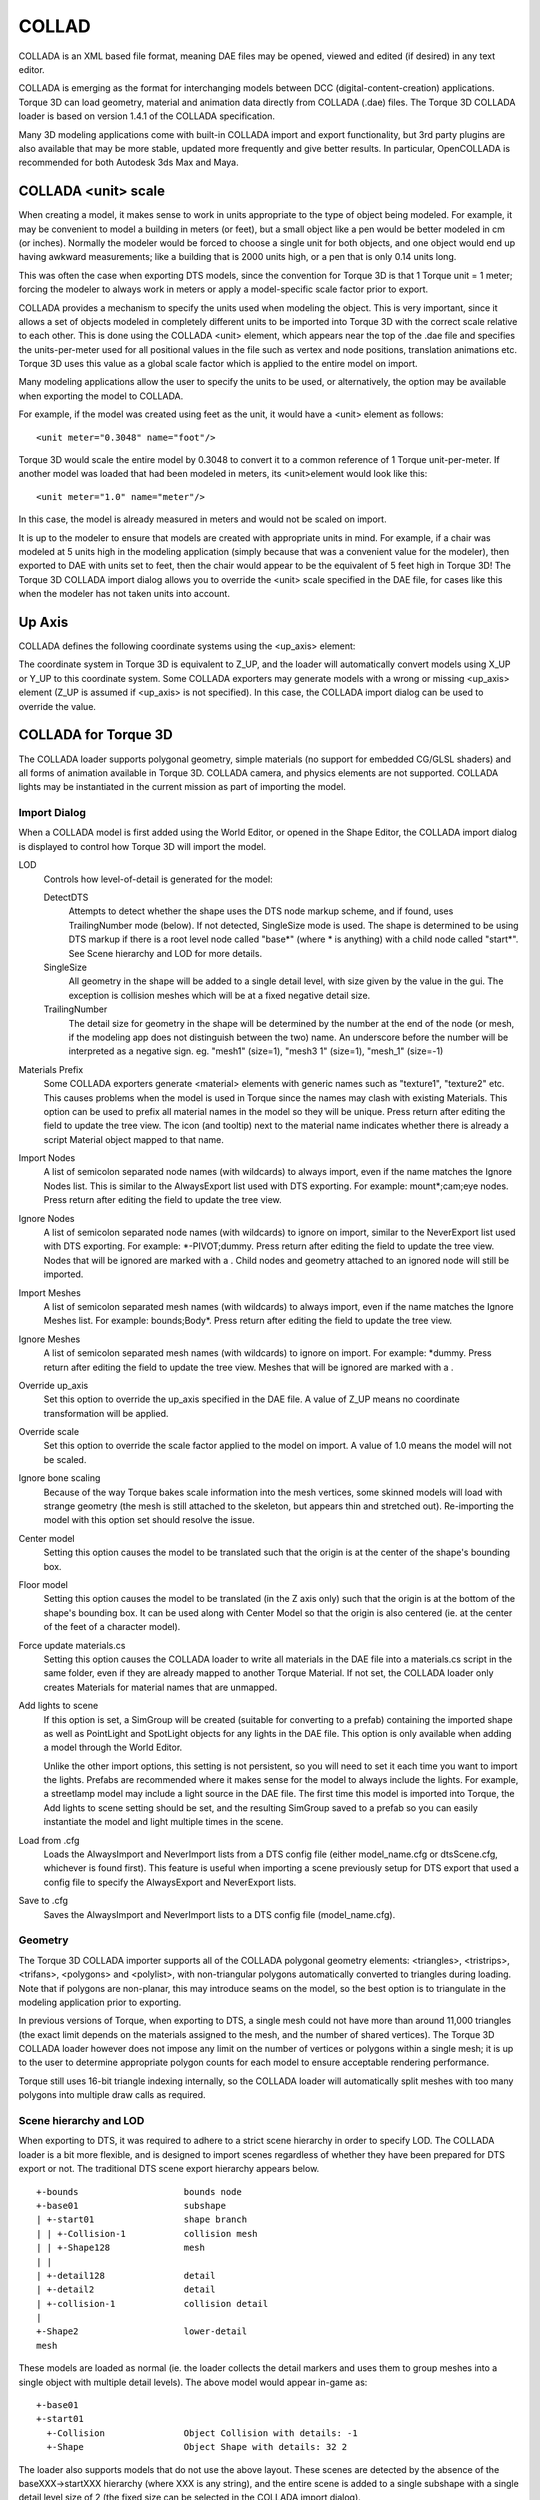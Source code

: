COLLAD
======

COLLADA is an XML based file format, meaning DAE files may be opened, viewed and edited (if desired) in any text editor.

COLLADA is emerging as the format for interchanging models between DCC (digital-content-creation) applications. Torque 3D can load geometry, material and animation data directly from COLLADA (.dae) files. The Torque 3D COLLADA loader is based on version 1.4.1 of the COLLADA specification.

Many 3D modeling applications come with built-in COLLADA import and export functionality, but 3rd party plugins are also available that may be more stable, updated more frequently and give better results. In particular, OpenCOLLADA is recommended for both Autodesk 3ds Max and Maya.

COLLADA <unit> scale
--------------------

When creating a model, it makes sense to work in units appropriate to the type of object being modeled. For example, it may be convenient to model a building in meters (or feet), but a small object like a pen would be better modeled in cm (or inches). Normally the modeler would be forced to choose a single unit for both objects, and one object would end up having awkward measurements; like a building that is 2000 units high, or a pen that is only 0.14 units long.

This was often the case when exporting DTS models, since the convention for Torque 3D is that 1 Torque unit = 1 meter; forcing the modeler to always work in meters or apply a model-specific scale factor prior to export.

COLLADA provides a mechanism to specify the units used when modeling the object. This is very important, since it allows a set of objects modeled in completely different units to be imported into Torque 3D with the correct scale relative to each other. This is done using the COLLADA <unit> element, which appears near the top of the .dae file and specifies the units-per-meter used for all positional values in the file such as vertex and node positions, translation animations etc. Torque 3D uses this value as a global scale factor which is applied to the entire model on import.

Many modeling applications allow the user to specify the units to be used, or alternatively, the option may be available when exporting the model to COLLADA.

For example, if the model was created using feet as the unit, it would have a <unit> element as follows::

	<unit meter="0.3048" name="foot"/>

Torque 3D would scale the entire model by 0.3048 to convert it to a common reference of 1 Torque unit-per-meter. If another model was loaded that had been modeled in meters, its <unit>element would look like this::

	<unit meter="1.0" name="meter"/>

In this case, the model is already measured in meters and would not be scaled on import.

It is up to the modeler to ensure that models are created with appropriate units in mind. For example, if a chair was modeled at 5 units high in the modeling application (simply because that was a convenient value for the modeler), then exported to DAE with units set to feet, then the chair would appear to be the equivalent of 5 feet high in Torque 3D! The Torque 3D COLLADA import dialog allows you to override the <unit> scale specified in the DAE file, for cases like this when the modeler has not taken units into account.

Up Axis
-------

COLLADA defines the following coordinate systems using the <up_axis> element:

.. image:: images/torque_axes.png

The coordinate system in Torque 3D is equivalent to Z_UP, and the loader will automatically convert models using X_UP or Y_UP to this coordinate system. Some COLLADA exporters may generate models with a wrong or missing <up_axis> element (Z_UP is assumed if <up_axis> is not specified). In this case, the COLLADA import dialog can be used to override the value.

COLLADA for Torque 3D
---------------------

The COLLADA loader supports polygonal geometry, simple materials (no support for embedded CG/GLSL shaders) and all forms of animation available in Torque 3D. COLLADA camera, and physics elements are not supported. COLLADA lights may be instantiated in the current mission as part of importing the model.

Import Dialog
~~~~~~~~~~~~~

When a COLLADA model is first added using the World Editor, or opened in the Shape Editor, the COLLADA import dialog is displayed to control how Torque 3D will import the model.

LOD
	Controls how level-of-detail is generated for the model:

	DetectDTS
		Attempts to detect whether the shape uses the DTS node markup scheme, and if found, uses TrailingNumber mode (below). If not detected, SingleSize mode is used. The shape is determined to be using DTS markup if there is a root level node called "base*" (where * is anything) with a child node called "start*". See Scene hierarchy and LOD for more details.

	SingleSize
		All geometry in the shape will be added to a single detail level, with size given by the value in the gui. The exception is collision meshes which will be at a fixed negative detail size.

	TrailingNumber
		The detail size for geometry in the shape will be determined by the number at the end of the node (or mesh, if the modeling app does not distinguish between the two) name. An underscore before the number will be interpreted as a negative sign. eg. "mesh1" (size=1), "mesh3 1" (size=1), "mesh_1" (size=-1)

Materials Prefix
	Some COLLADA exporters generate <material> elements with generic names such as "texture1", "texture2" etc. This causes problems when the model is used in Torque since the names may clash with existing Materials. This option can be used to prefix all material names in the model so they will be unique. Press return after editing the field to update the tree view. The icon (and tooltip) next to the material name indicates whether there is already a script Material object mapped to that name.

Import Nodes
	A list of semicolon separated node names (with wildcards) to always import, even if the name matches the Ignore Nodes list. This is similar to the AlwaysExport list used with DTS exporting. For example: mount*;cam;eye nodes. Press return after editing the field to update the tree view.

Ignore Nodes
	A list of semicolon separated node names (with wildcards) to ignore on import, similar to the NeverExport list used with DTS exporting. For example: *-PIVOT;dummy. Press return after editing the field to update the tree view. Nodes that will be ignored are marked with a . Child nodes and geometry attached to an ignored node will still be imported.

Import Meshes
	A list of semicolon separated mesh names (with wildcards) to always import, even if the name matches the Ignore Meshes list. For example: bounds;Body*. Press return after editing the field to update the tree view.

Ignore Meshes
	A list of semicolon separated mesh names (with wildcards) to ignore on import. For example: *dummy. Press return after editing the field to update the tree view. Meshes that will be ignored are marked with a .

Override up_axis
	Set this option to override the up_axis specified in the DAE file. A value of Z_UP means no coordinate transformation will be applied.

Override scale
	Set this option to override the scale factor applied to the model on import. A value of 1.0 means the model will not be scaled.

Ignore bone scaling
	Because of the way Torque bakes scale information into the mesh vertices, some skinned models will load with strange geometry (the mesh is still attached to the skeleton, but appears thin and stretched out). Re-importing the model with this option set should resolve the issue.

Center model
	Setting this option causes the model to be translated such that the origin is at the center of the shape's bounding box.

Floor model
	Setting this option causes the model to be translated (in the Z axis only) such that the origin is at the bottom of the shape's bounding box. It can be used along with Center Model so that the origin is also centered (ie. at the center of the feet of a character model).

Force update materials.cs
	Setting this option causes the COLLADA loader to write all materials in the DAE file into a materials.cs script in the same folder, even if they are already mapped to another Torque Material. If not set, the COLLADA loader only creates Materials for material names that are unmapped.

Add lights to scene
	If this option is set, a SimGroup will be created (suitable for converting to a prefab) containing the imported shape as well as PointLight and SpotLight objects for any lights in the DAE file. This option is only available when adding a model through the World Editor.

	Unlike the other import options, this setting is not persistent, so you will need to set it each time you want to import the lights. Prefabs are recommended where it makes sense for the model to always include the lights. For example, a streetlamp model may include a light source in the DAE file. The first time this model is imported into Torque, the Add lights to scene setting should be set, and the resulting SimGroup saved to a prefab so you can easily instantiate the model and light multiple times in the scene.

Load from .cfg
	Loads the AlwaysImport and NeverImport lists from a DTS config file (either model_name.cfg or dtsScene.cfg, whichever is found first). This feature is useful when importing a scene previously setup for DTS export that used a config file to specify the AlwaysExport and NeverExport lists.

Save to .cfg
	Saves the AlwaysImport and NeverImport lists to a DTS config file (model_name.cfg).

Geometry
~~~~~~~~

The Torque 3D COLLADA importer supports all of the COLLADA polygonal geometry elements: <triangles>, <tristrips>, <trifans>, <polygons> and <polylist>, with non-triangular polygons automatically converted to triangles during loading. Note that if polygons are non-planar, this may introduce seams on the model, so the best option is to triangulate in the modeling application prior to exporting.

In previous versions of Torque, when exporting to DTS, a single mesh could not have more than around 11,000 triangles (the exact limit depends on the materials assigned to the mesh, and the number of shared vertices). The Torque 3D COLLADA loader however does not impose any limit on the number of vertices or polygons within a single mesh; it is up to the user to determine appropriate polygon counts for each model to ensure acceptable rendering performance.

Torque still uses 16-bit triangle indexing internally, so the COLLADA loader will automatically split meshes with too many polygons into multiple draw calls as required.

Scene hierarchy and LOD
~~~~~~~~~~~~~~~~~~~~~~~

When exporting to DTS, it was required to adhere to a strict scene hierarchy in order to specify LOD. The COLLADA loader is a bit more flexible, and is designed to import scenes regardless of whether they have been prepared for DTS export or not. The traditional DTS scene export hierarchy appears below.

::

	+-bounds                    bounds node
	+-base01                    subshape
	| +-start01                 shape branch
	| | +-Collision-1           collision mesh
	| | +-Shape128              mesh
	| |
	| +-detail128               detail
	| +-detail2                 detail
	| +-collision-1             collision detail
	|
	+-Shape2                    lower-detail
	mesh

These models are loaded as normal (ie. the loader collects the detail markers and uses them to group meshes into a single object with multiple detail levels). The above model would appear in-game as::

	+-base01
	+-start01
	  +-Collision               Object Collision with details: -1
	  +-Shape                   Object Shape with details: 32 2

The loader also supports models that do not use the above layout. These scenes are detected by the absence of the baseXXX->startXXX hierarchy (where XXX is any string), and the entire scene is added to a single subshape with a single detail level size of 2 (the fixed size can be selected in the COLLADA import dialog).

For example, this model::

	+-shape1
	| +-Box01                   mesh
	+-shape2
	  +-Cylinder01              mesh
	  +-Cylinder02              mesh
	  +-Box02                   mesh

Will be imported as::

	+-shape1
	| +-Box01                   Object Box01 with details: 2
	|-shape2
	+-Cylinder01                Object Cylinder01 with details: 2
	+-Cylinder01                Object Cylinder02 with details: 2
	  +-Box3                    Object Box03 with details: 2

Note the following:

* all objects have a single detail of size 2
* trailing numbers have not been stripped from the object names

To summarize, if you're used to exporting scenes to DTS, you are welcome to keep using the DTS scene hierarchy, and the exported COLLADA model should import exactly the same. If you're new to Torque, or don't want to use the DTS scene markup anymore, just put the detail size as a number at the end of the mesh name, and select TrailingNumber as the LOD type in the COLLADA Import interface.

Bounding Box
~~~~~~~~~~~~

A 3Space bounding box is simply an axis-aligned cuboid that fits around the shape. Torque 3D uses the centre of the bounding box as the object's origin when placed in the world editor, and it may also be used for simple collision detection.

It is important therefore for the shape bounding box to have the correct size and position. When exporting DTS models, this was done by adding a mesh called bounds to the root level of the scene. The DTS exporter would detect this special name and use the bounds mesh geometry to compute the shape bounding box.

This option is still available to models exported to COLLADA, and may be preferable if the model is animated and you want exact control over the size and position of the bounding box. For example, a walking character animation may move the feet or arms of the model outside the box containing the shape in its root pose, so you can use a custom bounding box to explicitly specify the bounding box extents.

If the DAE model does not contain a root level <node> called bounds with geometry attached to it, the Torque 3D COLLADA importer will automatically calculate a bounding box that encloses all of the geometry in the scene. For animated models, only the root (non-animated) pose is considered. For static objects this is usually adequate.

Collision Meshes
~~~~~~~~~~~~~~~~

Meshes exported to COLLADA can be marked as collision or line-of-sight collision meshes by setting the node or mesh name to Collision-X or LOSCol-X respectively, where X is a number from 1 to 8 in the case of collision meshes, or 9-16 in the case of LOS collision meshes. If your modeling application does not support -'s in names, use an underscore instead (eg. collision_1). The number at the end of the name denotes the detail size of the mesh.

Note that both types of mesh must be convex.

Billboards
~~~~~~~~~~

A mesh can be marked as a billboard prior to exporting to COLLADA by prefixing the name of the node that instantiates the mesh (or the mesh itself if the modeling application does not make that distinction) with BB:: (or BB_ if the app does not allow colons in names). Z billboards only rotate around their Z (vertical) axis to face the camera, and are specified by prefixing the node (or mesh) name with BBZ:: (or BBZ_).

Imposters (AutoBillboards)
~~~~~~~~~~~~~~~~~~~~~~~~~~

To define an imposter detail level for a shape for export to COLLADA, simply create a node at the root level with no children or geometry attached, and prefix its name with BB:: (or BB_). Then set the following user properties on the node itself:

* BB::DL
* BB::DIM
* BB::EQUATOR_STEPS
* BB::POLAR_STEPS
* BB::INCLUDE_POLES
* BB::POLAR_ANGLE

.. note:: 
	
	At the time of writing, only the OpenCOLLADA MAX exporter generates DAE files with the appropriate user properties to specify imposter settings. For other users, the Torque 3D Shape Editor can add and edit imposter detail levels.

Materials
~~~~~~~~~

In previous versions of Torque, and still when exporting to DTS, a Material was identified only by its diffuse texture. In Torque 3D, Materials encompass much more than just the diffuse texture (and may not have a diffuse texture at all), and are more akin to the materials defined in a modeling application. For this reason, the COLLADA loader names materials using the <material> element name, rather than the diffuse texture filename. For example, here is a typical material definition in a DAE file::

	<library_images>
	  <image id="myTexture.png" name="myTexture_png">
	    <init_from>myTexture.png</init_from>
	  </image>
	</library_images>
	<library_materials>
	  <material id="COLLADAMat" name="COLLADAMat">
	    <instance_effect url="#COLLADAMat-fx"/>
	  </material>
	</library_materials>
	And the corresponding Torque Material definition:

	new Material(myMat)
	{
	   diffuseMap[0] = "myTexture";
	   mapTo = "COLLADAMat";
	};

The mapTo field of the Torque Material must be set to the name of the <material> element in the DAE file (in this case "COLLADAMat"). For most COLLADA exporters, this will not be the same as the diffuse texture filename, and therefore the material will not display correctly without a script Material definition.

Fortunately, the COLLADA loader will auto-generate the materials.cs script for any unmapped materials defined in the DAE file. The initial properties of the Material are determined from the COLLADA <material>. For many Materials, these initial settings will be sufficient, but the Material Editor can be used to fine-tune properties if needed.

It should be noted that to avoid overwriting existing Materials, the COLLADA loader only generates Materials for unmapped material names. The COLLADA import dialog shows which materials are unmapped (and therefore, which Materials will be generated), and also allows you to force an update of materials.cs, including any mapped materials.

The COLLADA loader uses the following rules to determine the texture paths for the autogenerated Materials based on the path specified in the DAE file:

#. Absolute paths that reference outside the Torque game folder will be ignored, and the texture path set to the model folder. For example, "D:\images\myTexture.jpg" will become "myTexture.jpg".
#. Absolute paths that reference inside the Torque game folder will be used as expected. For example, "D:\Torque\game\art\myTexture.jpg" will become "art/myTexture.jpg".
#. Relative paths will be appended to the model folder. For example, "./textures/myTexture.jpg" for a model in the "art/shapes/trees" folder will become "art/shapes/trees/textures/myTexture.jpg".

Animation
~~~~~~~~~

The following table summarizes the type of animations available using the COLLADA loader.

Node transform
	Supported using animated COLLADA node transforms (rotate, translate etc).

Skeletal animation
	Supported using animated COLLADA node transforms (rotate, translate etc) with a <skin> controller to provide vertex weights.

Visibility
	Supported using the FCOLLADA <node> extension (with animated visibility).

UV (texture mapping)
	UV keyframe animation is not supported in Torque 3D. Certain UV transformations such as offset and rotation can be animated using the Material Editor.

Morph
	Morph (vertex keyframe) animation is not supported in Torque 3D.

Torque animation sequences are implemented using COLLADA <animation_clip> elements. If the DAE file contains <animation> elements, but does not contain any <animation_clip>s, the loader will automatically create a cyclic animation sequence called ambient using all of the <animation>s. You can use the Shape Editor tool to split this combined sequence into multiple sequences if required.

DAE to DTS
~~~~~~~~~~

Torque's native model format, DTS, is much faster to read than COLLADA, so once a DAE file has been imported, the loader automatically saves the 3space model to a DTS file. For example, importing myShape.dae will generate myShape.cached.dts. The next time Torque attempts to load the DAE file, it compares the timestamps of the two files, and if the cached DTS is newer, then it loads that instead. Re-exporting the DAE (or modifying it by hand) will cause the DAE to be re-imported, and the cached DTS overwritten with the latest model.

Demos and released games can ship only the cached DTS files if desired. Torque will automatically load the cached DTS if the DAE is missing. Datablocks and mission files should continue to refer to the DAE file.

A console function is available to batch-convert a set of DAE files to DTS. The function takes a single argument that specifies a wildcard pattern to match DAE files to be converted. For example::

	// convert ALL dae files in the game directory
	convertCOLLADAModels("");

	// convert all dae files in the art/shapes folder
	convertCOLLADAModles("art/shapes/*.dae");

	// convert dae files in the art folder with 'tree' in the filename
	convertCOLLADAModels("art/*tree*.dae");

A command line tool, dae2dts, is also available for batch model conversion, or even for integration into a custom art pipeline. For example, a modeling app could be scripted to export to COLLADA, then call dae2dts to convert to DTS.

Google Earth (KMZ) models
~~~~~~~~~~~~~~~~~~~~~~~~~

Models exported from Google Sketchup or downloaded from the Google 3D warehouse can be loaded directly into Torque 3D. Just export the Sketchup (.skp) file to GoogleEarth 4 format (in Sketchup: File->Export->3D Model), which will produce a .kmz file. This is a normal zip file containing the DAE file and textures. For example:

cowboy.kmz
+-doc.kml
+-models
| +-cowboy.dae
+-images
  +-texture0.jpg
  +-texture1.jpg
  +-texture2.jpg

Torque understands that this is really just a zip file, and you don't even need to unzip it to load the COLLADA model! KMZ files will appear in the Torque 3D World Editor in the same way as DTS and DAE files. When the model is imported, Torque 3D will automatically extract the converted DAE file and textures into the KMZ folder, but mission files and datablocks should continue to refer to the KMZ file itself. For example::

	datablock PlayerData(CowboyData : DefaultPlayerData)
	{
	   shapeFile = "~/data/shapes/players/cowboy.kmz";
	   renderFirstPerson = false;
	   emap = true;
	};

.. note::

	Note that the .kmz file is treated as a normal directory ("cowboy" with no .kmz extension), and the path inside the .kmz file is required (models/cowboy.dae).

	Sketchup 7 and later can export directly to COLLADA, so there is no need to use KMZ files unless desired.

	There is a known bug in the Google Sketchup 6 COLLADA exporter, in that it exports materials with the transparency inverted (1.0 - transparency). The Torque COLLADA loader automatically corrects this.

	One caution with this type of file is that all materials are exported as double-sided (using the GOOGLEEARTH extension). For most models this is not desired, as it means the GPU will not cull backfaces (triangles not facing the camera) and render polygons twice. The double-sided property can be disabled for the relevant Material using the Material Editor.

Troubleshooting
---------------

Torque crashes when loading or displaying a COLLADA model
~~~~~~~~~~~~~~~~~~~~~~~~~~~~~~~~~~~~~~~~~~~~~~~~~~~~~~~~~

Support for COLLADA in Torque 3D is still relatively new - it is possible that bugs or non-standard models will cause Torque to crash. If you think this is the case, please report the issue in the Torque 3D bug report forums, along with the model (if possible) and a description of how to reproduce the problem. Providing a sample model and a clear, detailed bug report is by far the most effective way to get the problem resolved.

Materials are missing/wrong
~~~~~~~~~~~~~~~~~~~~~~~~~~~

A major difference between a COLLADA and a DTS model is in the naming of materials. Materials in DTS files are generally named using the diffuse texture filename. For example, a DTS material that uses the texture wood.jpg would be called wood. When Torque loads this model, if there are no script Materials defined that mapTo wood, the engine looks for a JPG, PNG or BMP file with that name in the same directory as the model.

However, in a modeling application, a material usually encompasses much more than just the diffuse texture. When a model is exported to the COLLADA file format, the name of the material in the modeling app is stored in the <material> tag in the COLLADA file.

It is this <material> name that is used by the COLLADA loader as the name of the Material in Torque. If no script Material is defined that maps to this name, the engine will look for a JPG, PNG, TGA or BMP texture in the same way. So there are two approaches to get materials to show up correctly for COLLADA models:

#. Name the material in the 3D app the same as the diffuse texture file.
#. Create a materials.cs file in the same directory as the model, and define a script Material object that maps to each COLLADA material. This is the recommended approach.

After importing, use the Material Editor tool (or manually inspect the materials.cs script) to modify material settings if required.

COLLADA models are slow to load or render
~~~~~~~~~~~~~~~~~~~~~~~~~~~~~~~~~~~~~~~~~

The Torque DTS file format is a binary format designed to make loading models into Torque extremely fast - in many cases, whole arrays of data are loaded directly into memory with no conversion at all.

By contrast, the COLLADA file format is an extremely flexible human-readable text format - but that flexibility comes at a cost. Arrays of numbers need to be converted to their binary equivalents, and the structure and layout of a COLLADA model needs to be converted into the form expected by Torque. It will always be much slower to load a COLLADA file than a Torque DTS model.

To get around this limitation, the loader automatically saves the converted COLLADA model to a DTS file. For example, myModel.dae will be saved to myModel.cached.dts when it is first loaded by Torque. The next time the model is loaded, the cached DTS will be loaded instead, which will be much faster. If the COLLADA model changes (ie. myModel.dae has a modification time later than myModel.cached.dts), Torque will reload the COLLADA file, and overwrite the cached DTS file with the new model data.

These 'cached' DTS files can be shipped instead of the DAE files with a demo or game to avoid having to release the text-format COLLADA files. If the DAE is not present, Torque will always load the cached DTS. Datablocks and mission files should continue to point at the DAE file.

Another thing to consider is the polygon count of the model. COLLADA models are essentially unlimited in the number of polygons that they support. All that data needs to be loaded into memory before converting to 3space (which supports only 16 bit triangle indices, meaning larger meshes may need to be split up). As well as being slow to load, a model with too many polygons will also lead to poor rendering performance.

Model transparency is incorrect
~~~~~~~~~~~~~~~~~~~~~~~~~~~~~~~

Some exporters do not comply with the COLLADA specification when it comes to material transparency. For example Google Sketchup 6 always exports materials with the transparency inverted (1.0 - transparency). The Torque COLLADA loader attempts to detect inverted transparency automatically (a warning message will be generated in the console for all converted elements).

Check the transparency elements of each material in the .dae file. If the opaque attribute of the <transparent> element is missing or set to A_ONE, then the COLLADA loader calculates transparency as::

	1.0 - (<transparency> * <transparent>[3])

If the opaque attribute is set to RGB_ZERO, then transparency is calculated as::

	<transparency> * ((<transparent>[0] + <transparent>[1] + <transparent>[2]) / 3)

Transparency, as well as other Material properties, can be easily corrected in the Material Editor.

Geometry is missing or the wrong size
~~~~~~~~~~~~~~~~~~~~~~~~~~~~~~~~~~~~~

* Check the console for warnings or errors. In particular, note that the COLLADA loader only supports polygonal geometry, and will generate a warning message such as:
COLLADA <xxx> element in YYY is not supported. If it encounters unsupported geometry such as <line>, <spline> <capsule> etc. The best option is to convert non-polygonal geometry in your modeling application prior to export, but you could also try the COLLADA Refinery toolchain.
Try importing the model back into your modeling application. If this fails, or gives unexpected results, there may be a problem with the COLLADA export feature of your modeling application.
* Check that you have set up your scene correctly for LOD. The Shape Editor tool may be used to inspect the detail levels present in the model.
* Check the scale of the object. At the top of the .dae file, there is usually an element similar to this::

	<unit name="inches" meter="0.0254"/>

This value represents the units that the model is measured in, and is applied as a global scaler to the entire model by the COLLADA loader. Unfortunately, not all applications have the same idea of scale, so a model that is 1 meter high might be very large in one application but very small in another. The <unit> value is displayed and can be overridden in the COLLADA import dialog, so try increasing or decreasing the value by a factor of 10 or 100 to see if the model becomes visible.

Skinned meshes are distorted
~~~~~~~~~~~~~~~~~~~~~~~~~~~~

* Check the console for warnings or errors. The COLLADA loader will generate such messages if it encounters problems with the model.
* If the mesh is correctly attached to the skeleton, but appears "stretched out", try re-importing the model with the Ignore bone scaling option set in the Import Dialog.
* Try re-importing the model with the Override up_axis set to Z_UP (to prevent the loader applying a coordinate-system transformation) and Override scale set to 1.0 (to prevent the loader applying a global scaler).
* Try re-exporting the model with the Bake Transforms or Single Matrix option set in the exporter.
* If bones are missing from the shape (making the skinned mesh appear crushed in on itself), make sure everything in the scene is unhidden/unfrozen prior to exporting. Some COLLADA exporters will not export correctly if scene elements are hidden or frozen.

Some bones do not animate correctly
~~~~~~~~~~~~~~~~~~~~~~~~~~~~~~~~~~~

Torque stores animations as a series of regularly spaced keyframes. COLLADA supports this method as well, but animations may also be exported as animation curves defined by control points. In both cases, the COLLADA loader samples the animation data to produce a set of keyframes for Torque. The sampling frequency is determined by finding the minimum time between exported keyframes (clamped to a rate of 15-60 frames per second).

For COLLADA animations exported with the Sample Animation option set, this method will sample the exact exported keyframes, meaning no interpolation is required, and the animation should play perfectly in Torque.

For animations exported as curve control points, the loader must interpolate between points. This can sometimes cause problems if the animation curves are not continuous; for example, if a rotation angle wraps around from +180 to -180 degrees. The symptom of this issue is bones flipping around on some frames when the animation is played in Torque. This can be resolved by setting the Sample Animation and/or Single Matrix/Baked Transform export options.

Appendix 1: Material settings
-----------------------------

*TBD*

Appendix 2: Supported Extensions
--------------------------------

*TBD*

Appendix 3: Supported COLLADA elements
--------------------------------------

*TBD*
